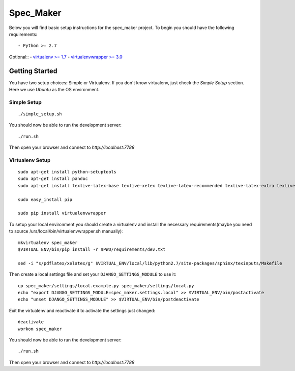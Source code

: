 

Spec_Maker
========================

Below you will find basic setup instructions for the spec_maker
project. To begin you should have the following requirements::

- Python >= 2.7

Optional::
- `virtualenv >= 1.7 <http://www.virtualenv.org/>`_
- `virtualenvwrapper >= 3.0 <http://pypi.python.org/pypi/virtualenvwrapper>`_

Getting Started
------------------------

You have two setup choices: Simple or Virtualenv.
If you don't know virtualenv, just check the `Simple Setup` section.
Here we use `Ubuntu` as the OS environment.

Simple Setup
************

::

    ./simple_setup.sh

You should now be able to run the development server::

    ./run.sh

Then open your browser and connect to `http://localhost:7788`

Virtualenv Setup
*****************

::

    sudo apt-get install python-setuptools
    sudo apt-get install pandoc
    sudo apt-get install texlive-latex-base texlive-xetex texlive-latex-recommended texlive-latex-extra texlive-fonts-recommended

    sudo easy_install pip

    sudo pip install virtualenvwrapper

To setup your local environment you should create a virtualenv and install the
necessary requirements(maybe you need to source /urs/local/bin/virtualenvwrapper.sh manually)::

    mkvirtualenv spec_maker
    $VIRTUAL_ENV/bin/pip install -r $PWD/requirements/dev.txt

    sed -i "s/pdflatex/xelatex/g" $VIRTUAL_ENV/local/lib/python2.7/site-packages/sphinx/texinputs/Makefile

Then create a local settings file and set your ``DJANGO_SETTINGS_MODULE`` to use it::

    cp spec_maker/settings/local.example.py spec_maker/settings/local.py
    echo "export DJANGO_SETTINGS_MODULE=spec_maker.settings.local" >> $VIRTUAL_ENV/bin/postactivate
    echo "unset DJANGO_SETTINGS_MODULE" >> $VIRTUAL_ENV/bin/postdeactivate

Exit the virtualenv and reactivate it to activate the settings just changed::

    deactivate
    workon spec_maker

You should now be able to run the development server::

    ./run.sh

Then open your browser and connect to `http://localhost:7788`

